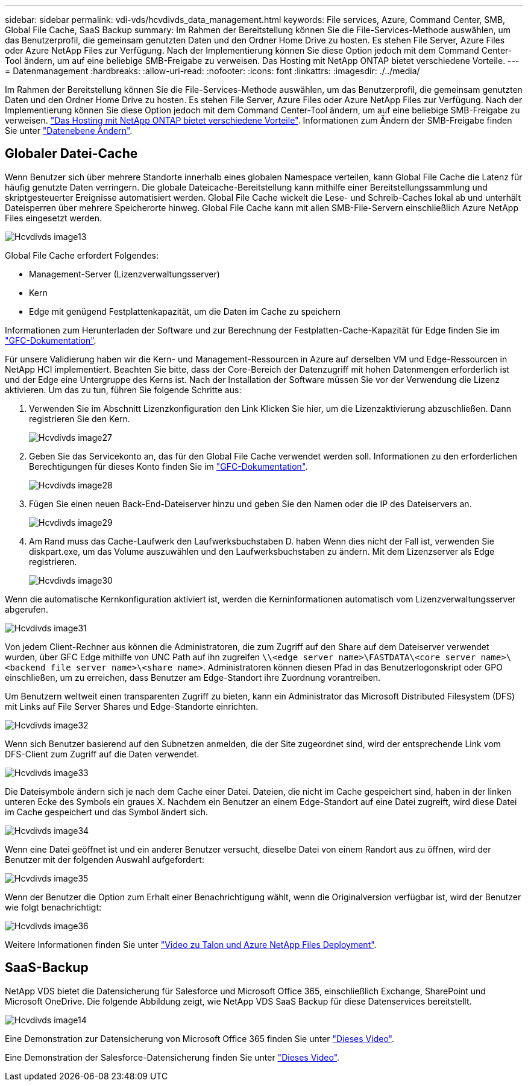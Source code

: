 ---
sidebar: sidebar 
permalink: vdi-vds/hcvdivds_data_management.html 
keywords: File services, Azure, Command Center, SMB, Global File Cache, SaaS Backup 
summary: Im Rahmen der Bereitstellung können Sie die File-Services-Methode auswählen, um das Benutzerprofil, die gemeinsam genutzten Daten und den Ordner Home Drive zu hosten. Es stehen File Server, Azure Files oder Azure NetApp Files zur Verfügung. Nach der Implementierung können Sie diese Option jedoch mit dem Command Center-Tool ändern, um auf eine beliebige SMB-Freigabe zu verweisen. Das Hosting mit NetApp ONTAP bietet verschiedene Vorteile. 
---
= Datenmanagement
:hardbreaks:
:allow-uri-read: 
:nofooter: 
:icons: font
:linkattrs: 
:imagesdir: ./../media/


[role="lead"]
Im Rahmen der Bereitstellung können Sie die File-Services-Methode auswählen, um das Benutzerprofil, die gemeinsam genutzten Daten und den Ordner Home Drive zu hosten. Es stehen File Server, Azure Files oder Azure NetApp Files zur Verfügung. Nach der Implementierung können Sie diese Option jedoch mit dem Command Center-Tool ändern, um auf eine beliebige SMB-Freigabe zu verweisen. link:hcvdivds_why_ontap.html["Das Hosting mit NetApp ONTAP bietet verschiedene Vorteile"]. Informationen zum Ändern der SMB-Freigabe finden Sie unter https://docs.netapp.com/us-en/virtual-desktop-service/Architectural.change_data_layer.html["Datenebene Ändern"^].



== Globaler Datei-Cache

Wenn Benutzer sich über mehrere Standorte innerhalb eines globalen Namespace verteilen, kann Global File Cache die Latenz für häufig genutzte Daten verringern. Die globale Dateicache-Bereitstellung kann mithilfe einer Bereitstellungssammlung und skriptgesteuerter Ereignisse automatisiert werden. Global File Cache wickelt die Lese- und Schreib-Caches lokal ab und unterhält Dateisperren über mehrere Speicherorte hinweg. Global File Cache kann mit allen SMB-File-Servern einschließlich Azure NetApp Files eingesetzt werden.

image::hcvdivds_image13.png[Hcvdivds image13]

Global File Cache erfordert Folgendes:

* Management-Server (Lizenzverwaltungsserver)
* Kern
* Edge mit genügend Festplattenkapazität, um die Daten im Cache zu speichern


Informationen zum Herunterladen der Software und zur Berechnung der Festplatten-Cache-Kapazität für Edge finden Sie im https://docs.netapp.com/us-en/occm/download_gfc_resources.html#download-required-resources["GFC-Dokumentation"^].

Für unsere Validierung haben wir die Kern- und Management-Ressourcen in Azure auf derselben VM und Edge-Ressourcen in NetApp HCI implementiert. Beachten Sie bitte, dass der Core-Bereich der Datenzugriff mit hohen Datenmengen erforderlich ist und der Edge eine Untergruppe des Kerns ist. Nach der Installation der Software müssen Sie vor der Verwendung die Lizenz aktivieren. Um das zu tun, führen Sie folgende Schritte aus:

. Verwenden Sie im Abschnitt Lizenzkonfiguration den Link Klicken Sie hier, um die Lizenzaktivierung abzuschließen. Dann registrieren Sie den Kern.
+
image::hcvdivds_image27.png[Hcvdivds image27]

. Geben Sie das Servicekonto an, das für den Global File Cache verwendet werden soll. Informationen zu den erforderlichen Berechtigungen für dieses Konto finden Sie im https://docs.netapp.com/us-en/occm/download_gfc_resources.html#download-required-resources["GFC-Dokumentation"^].
+
image::hcvdivds_image28.png[Hcvdivds image28]

. Fügen Sie einen neuen Back-End-Dateiserver hinzu und geben Sie den Namen oder die IP des Dateiservers an.
+
image::hcvdivds_image29.png[Hcvdivds image29]

. Am Rand muss das Cache-Laufwerk den Laufwerksbuchstaben D. haben Wenn dies nicht der Fall ist, verwenden Sie diskpart.exe, um das Volume auszuwählen und den Laufwerksbuchstaben zu ändern. Mit dem Lizenzserver als Edge registrieren.
+
image::hcvdivds_image30.png[Hcvdivds image30]



Wenn die automatische Kernkonfiguration aktiviert ist, werden die Kerninformationen automatisch vom Lizenzverwaltungsserver abgerufen.

image::hcvdivds_image31.png[Hcvdivds image31]

Von jedem Client-Rechner aus können die Administratoren, die zum Zugriff auf den Share auf dem Dateiserver verwendet wurden, über GFC Edge mithilfe von UNC Path auf ihn zugreifen `\\<edge server name>\FASTDATA\<core server name>\<backend file server name>\<share name>`. Administratoren können diesen Pfad in das Benutzerlogonskript oder GPO einschließen, um zu erreichen, dass Benutzer am Edge-Standort ihre Zuordnung vorantreiben.

Um Benutzern weltweit einen transparenten Zugriff zu bieten, kann ein Administrator das Microsoft Distributed Filesystem (DFS) mit Links auf File Server Shares und Edge-Standorte einrichten.

image::hcvdivds_image32.png[Hcvdivds image32]

Wenn sich Benutzer basierend auf den Subnetzen anmelden, die der Site zugeordnet sind, wird der entsprechende Link vom DFS-Client zum Zugriff auf die Daten verwendet.

image::hcvdivds_image33.png[Hcvdivds image33]

Die Dateisymbole ändern sich je nach dem Cache einer Datei. Dateien, die nicht im Cache gespeichert sind, haben in der linken unteren Ecke des Symbols ein graues X. Nachdem ein Benutzer an einem Edge-Standort auf eine Datei zugreift, wird diese Datei im Cache gespeichert und das Symbol ändert sich.

image::hcvdivds_image34.png[Hcvdivds image34]

Wenn eine Datei geöffnet ist und ein anderer Benutzer versucht, dieselbe Datei von einem Randort aus zu öffnen, wird der Benutzer mit der folgenden Auswahl aufgefordert:

image::hcvdivds_image35.png[Hcvdivds image35]

Wenn der Benutzer die Option zum Erhalt einer Benachrichtigung wählt, wenn die Originalversion verfügbar ist, wird der Benutzer wie folgt benachrichtigt:

image::hcvdivds_image36.png[Hcvdivds image36]

Weitere Informationen finden Sie unter https://www.youtube.com/watch?v=91LKb1qsLIM["Video zu Talon und Azure NetApp Files Deployment"^].



== SaaS-Backup

NetApp VDS bietet die Datensicherung für Salesforce und Microsoft Office 365, einschließlich Exchange, SharePoint und Microsoft OneDrive. Die folgende Abbildung zeigt, wie NetApp VDS SaaS Backup für diese Datenservices bereitstellt.

image::hcvdivds_image14.png[Hcvdivds image14]

Eine Demonstration zur Datensicherung von Microsoft Office 365 finden Sie unter https://www.youtube.com/watch?v=MRPBSu8RaC0&ab_channel=NetApp["Dieses Video"^].

Eine Demonstration der Salesforce-Datensicherung finden Sie unter https://www.youtube.com/watch?v=1j1l3Qwo9nw&ab_channel=NetApp["Dieses Video"^].
